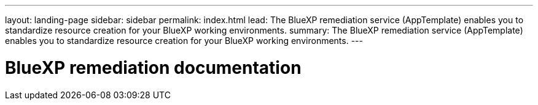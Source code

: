 ---
layout: landing-page
sidebar: sidebar
permalink: index.html
lead: The BlueXP remediation service (AppTemplate) enables you to standardize resource creation for your BlueXP working environments.
summary: The BlueXP remediation service (AppTemplate) enables you to standardize resource creation for your BlueXP working environments.
---

= BlueXP remediation documentation
:hardbreaks:
:nofooter:
:icons: font
:linkattrs:
:imagesdir: ./media/
